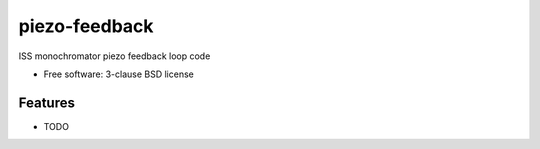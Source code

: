 ==============
piezo-feedback
==============

.. image:: https://img.shields.io/travis/dleshchev/piezo-feedback.svg
        :target: https://travis-ci.org/dleshchev/piezo-feedback

.. image:: https://img.shields.io/pypi/v/piezo-feedback.svg
        :target: https://pypi.python.org/pypi/piezo-feedback


ISS monochromator piezo feedback loop code

* Free software: 3-clause BSD license

Features
--------

* TODO

